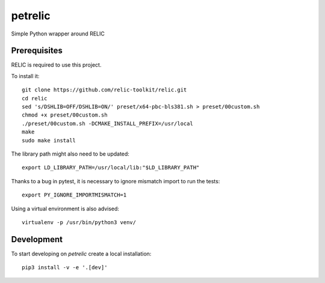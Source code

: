 petrelic
========

Simple Python wrapper around RELIC


Prerequisites
-------------

RELIC is required to use this project.

To install it: ::

    git clone https://github.com/relic-toolkit/relic.git
    cd relic
    sed 's/DSHLIB=OFF/DSHLIB=ON/' preset/x64-pbc-bls381.sh > preset/00custom.sh
    chmod +x preset/00custom.sh
    ./preset/00custom.sh -DCMAKE_INSTALL_PREFIX=/usr/local
    make
    sudo make install

The library path might also need to be updated: ::

    export LD_LIBRARY_PATH=/usr/local/lib:"$LD_LIBRARY_PATH"


Thanks to a bug in pytest, it is necessary to ignore mismatch import to run the tests: ::

   export PY_IGNORE_IMPORTMISMATCH=1

Using a virtual environment is also advised: ::

    virtualenv -p /usr/bin/python3 venv/

Development
-----------

To start developing on `petrelic` create a local installation: ::

     pip3 install -v -e '.[dev]'

